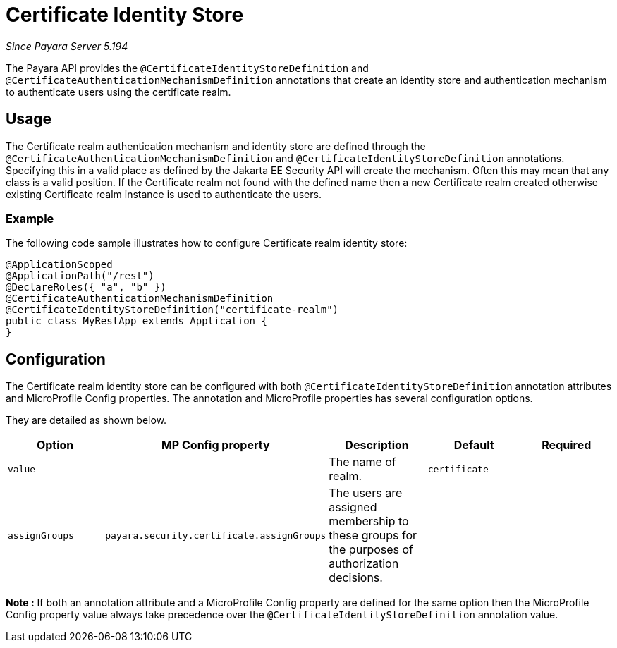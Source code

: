 [[certificate-identity-store]]
= Certificate Identity Store

_Since Payara Server 5.194_

The Payara API provides the `@CertificateIdentityStoreDefinition` and `@CertificateAuthenticationMechanismDefinition` annotations that create an identity store and authentication mechanism to authenticate users using the certificate realm.

[[usage]]
== Usage

The Certificate realm authentication mechanism and identity store are defined through the `@CertificateAuthenticationMechanismDefinition` and `@CertificateIdentityStoreDefinition` annotations.
Specifying this in a valid place as defined by the Jakarta EE Security API will create the mechanism.
Often this may mean that any class is a valid position.
If the Certificate realm not found with the defined name then a new Certificate realm created otherwise existing Certificate realm instance is used to authenticate the users.

[[usage-example]]
=== Example

The following code sample illustrates how to configure Certificate realm identity store:

[source, java]
----
@ApplicationScoped
@ApplicationPath("/rest")
@DeclareRoles({ "a", "b" })
@CertificateAuthenticationMechanismDefinition
@CertificateIdentityStoreDefinition("certificate-realm")
public class MyRestApp extends Application {
}
----

[[configuration]]
== Configuration

The Certificate realm identity store can be configured with both `@CertificateIdentityStoreDefinition` annotation attributes 
and MicroProfile Config properties. The annotation and MicroProfile properties has several configuration options.

They are detailed as shown below.


|===
| Option | MP Config property | Description | Default | Required

| `value`
|
| The name of realm.
| `certificate`
|

| `assignGroups`
| `payara.security.certificate.assignGroups`
| The users are assigned membership to these groups for the purposes of authorization decisions.
|
|

|===

*Note :* If both an annotation attribute and a MicroProfile Config property are defined for the same option 
then the MicroProfile Config property value always take precedence over the `@CertificateIdentityStoreDefinition` annotation value.
